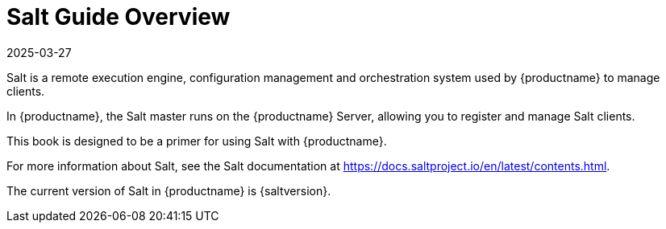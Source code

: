 [[salt-overview]]
= Salt Guide Overview
:description: This book provides an introduction to using Salt for configuration management and orchestration with the Server.
:revdate: 2025-03-27
:page-revdate: {revdate}

Salt is a remote execution engine, configuration management and orchestration system used by {productname} to manage clients.

In {productname}, the Salt master runs on the {productname} Server, allowing you to register and manage Salt clients.

This book is designed to be a primer for using Salt with {productname}.

For more information about Salt, see the Salt documentation at https://docs.saltproject.io/en/latest/contents.html.

The current version of Salt in {productname} is {saltversion}.